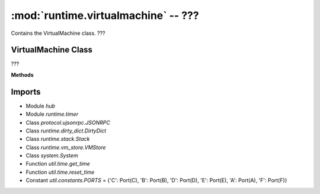 :mod:`runtime.virtualmachine` -- ???
====================================

.. module:: runtime.virtualmachine
   :synopsis: ???

Contains the VirtualMachine class.  ???

VirtualMachine Class
--------------------

.. class:: VirtualMachine(???)

   ???

   **Methods**

   .. method:: register_on_condition(???)

      ???

   .. method:: register_on_start(???)

      ???

   .. method:: register_callback(???)

      ???

   .. method:: register_on_gesture(???)

      ???

   .. method:: register_on_button(???)

      ???

   .. method:: register_on_broadcast(???)

      ???

   .. method:: reset_time(???)

      ???

   .. method:: shutdown(???)

      ???

   .. method:: reset_timer(???)

      ???

   .. method:: stop_stacks(???)

      ???

   .. method:: schedule_coroutine(???)

      ???

   .. method:: broadcast(???)

      ???

   .. method:: check_all_conditions(???)

      Generator function.  ???

   .. method:: get_time(???)

      ???

   .. method:: start(???)

      ???

Imports
-------
* Module `hub`
* Module `runtime.timer`
* Class `protocol.ujsonrpc.JSONRPC`
* Class `runtime.dirty_dict.DirtyDict`
* Class `runtime.stack.Stack`
* Class `runtime.vm_store.VMStore`
* Class `system.System`
* Function `util.time.get_time`
* Function `util.time.reset_time`
* Constant `util.constants.PORTS` = {'C': Port(C), 'B': Port(B), 'D': Port(D), 'E': Port(E), 'A': Port(A), 'F': Port(F)}